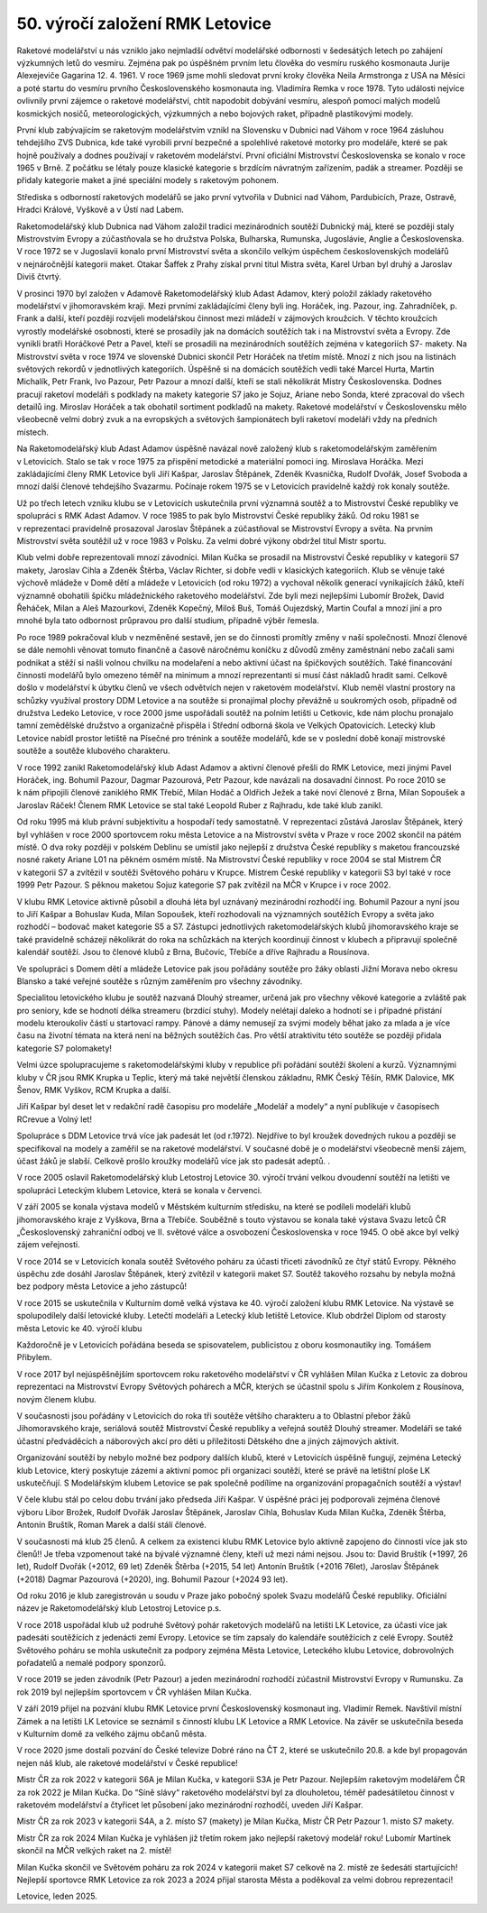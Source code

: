 50. výročí založení RMK Letovice
################################

Raketové modelářství u nás vzniklo jako nejmladší odvětví modelářské odbornosti v šedesátých letech po zahájení výzkumných letů do vesmíru. Zejména pak po úspěšném prvním letu člověka do vesmíru ruského kosmonauta Jurije Alexejeviče Gagarina 12. 4. 1961. V roce 1969 jsme mohli sledovat první kroky člověka Neila Armstronga z USA na Měsíci a poté startu do vesmíru prvního Československého kosmonauta ing. Vladimíra Remka v roce 1978. Tyto události nejvíce ovlivnily první zájemce o raketové modelářství, chtít napodobit dobývání vesmíru, alespoň pomocí malých modelů kosmických nosičů, meteorologických, výzkumných a nebo bojových raket, případně plastikovými modely.

První klub zabývajícím se raketovým modelářstvím vznikl na Slovensku v Dubnici nad Váhom v roce 1964 zásluhou tehdejšího ZVS Dubnica, kde také vyrobili první bezpečné a spolehlivé raketové motorky pro modeláře, které se pak hojně používaly a dodnes používají v raketovém modelářství. První oficiální Mistrovství  Československa se konalo v roce 1965 v Brně. Z počátku se létaly pouze klasické kategorie s brzdícím návratným zařízením, padák a streamer. Později se přidaly kategorie maket a jiné speciální modely s raketovým pohonem.

Střediska s odborností raketových modelářů se jako první vytvořila v Dubnici nad Váhom, Pardubicích, Praze, Ostravě, Hradci Králové, Vyškově a v Ústí nad Labem. 

Raketomodelářský klub Dubnica nad Váhom založil tradici mezinárodních soutěží Dubnický máj, které se později staly Mistrovstvím Evropy a zúčastňovala se ho družstva Polska, Bulharska, Rumunska, Jugoslávie, Anglie a Československa. V roce 1972 se v Jugoslavii konalo první Mistrovství světa a skončilo velkým úspěchem československých modelářů v nejnáročnější kategorii maket. Otakar Šaffek z Prahy získal první titul Mistra světa, Karel Urban byl druhý a Jaroslav Diviš čtvrtý.

V prosinci 1970 byl založen v Adamově Raketomodelářský klub Adast Adamov, který položil základy raketového modelářství v jihomoravském kraji. Mezi prvními zakládajícími členy byli ing. Horáček, ing. Pazour, ing. Zahradníček, p. Frank a další, kteří později rozvíjeli modelářskou činnost mezi mládeží v zájmových kroužcích. V těchto kroužcích vyrostly modelářské osobnosti, které se prosadily jak na domácích soutěžích  tak i na Mistrovství světa a Evropy. Zde vynikli bratři Horáčkové Petr a Pavel, kteří se prosadili na mezinárodních soutěžích zejména v kategoriích S7- makety. Na Mistrovství světa v roce 1974 ve slovenské Dubnici skončil Petr Horáček na třetím místě. Mnozí z nich jsou na listinách světových rekordů v jednotlivých kategoriích. Úspěšně si na domácích soutěžích vedli také Marcel Hurta, Martin Michalík, Petr Frank, Ivo Pazour, Petr Pazour a mnozí další, kteří se stali několikrát Mistry Československa. Dodnes pracují raketoví modeláři s podklady na makety kategorie S7 jako je Sojuz, Ariane nebo Sonda, které zpracoval do všech detailů ing. Miroslav Horáček a tak obohatil sortiment podkladů na makety. Raketové modelářství v Československu mělo všeobecně velmi dobrý zvuk a na evropských a světových šampionátech byli raketoví modeláři vždy na předních místech. 

Na Raketomodelářský klub Adast Adamov úspěšně navázal nově založený klub s raketomodelářským zaměřením v Letovicích. Stalo se tak v roce 1975 za přispění metodické a materiální pomoci ing. Miroslava Horáčka.  Mezi zakládajícími členy RMK Letovice byli Jiří Kašpar, Jaroslav Štěpánek, Zdeněk Kvasnička, Rudolf Dvořák, Josef Svoboda a mnozí další členové tehdejšího Svazarmu. Počínaje rokem 1975 se v Letovicích pravidelně každý rok konaly soutěže. 

Už po třech letech vzniku klubu se v Letovicích uskutečnila první významná soutěž a to Mistrovství České republiky ve spolupráci s RMK Adast Adamov. V roce 1985 to pak bylo Mistrovství České republiky žáků. Od roku 1981 se v reprezentaci pravidelně prosazoval Jaroslav Štěpánek a zúčastňoval se Mistrovství Evropy a světa. Na  prvním Mistrovství světa soutěžil už v roce 1983 v Polsku. Za velmi dobré výkony obdržel titul Mistr sportu. 

Klub velmi dobře reprezentovali mnozí závodníci. Milan Kučka  se prosadil na Mistrovství České republiky v kategorii S7 makety, Jaroslav Cihla a Zdeněk Štěrba, Václav Richter, si dobře vedli v klasických kategoriích. Klub se věnuje také výchově mládeže v Domě dětí a mládeže v Letovicích (od roku 1972) a vychoval několik generací vynikajících žáků, kteří významně obohatili špičku mládežnického raketového modelářství. Zde byli mezi nejlepšími Lubomír Brožek, David Řeháček, Milan a Aleš Mazourkovi, Zdeněk Kopečný, Miloš Buš, Tomáš Oujezdský, Martin Coufal a mnozí jiní a pro mnohé byla tato odbornost průpravou pro další studium, případně výběr řemesla. 

Po roce 1989 pokračoval klub v nezměněné sestavě, jen se do činnosti promítly změny v naší společnosti. Mnozí členové se dále nemohli věnovat tomuto finančně a časově náročnému koníčku z důvodů změny zaměstnání nebo začali sami podnikat a stěží si našli volnou chvilku na modelaření a nebo aktivní účast na špičkových soutěžích. Také financování činnosti modelářů bylo omezeno téměř na minimum a mnozí reprezentanti si musí část nákladů hradit sami. Celkově došlo v modelářství k úbytku členů ve všech odvětvích nejen v raketovém modelářství. Klub neměl vlastní prostory na schůzky využíval prostory DDM Letovice a na soutěže si pronajímal plochy převážně u soukromých osob, případně od družstva Ledeko Letovice, v roce 2000 jsme uspořádali soutěž na polním letišti u Cetkovic, kde nám plochu pronajalo tamní zemědělské družstvo a organizačně přispěla i Střední odborná škola ve Velkých Opatovicích. Letecký klub Letovice nabídl prostor letiště na Písečné pro trénink a soutěže modelářů, kde se v poslední době konají mistrovské soutěže a soutěže  klubového charakteru.

V roce 1992 zanikl Raketomodelářský klub Adast Adamov a aktivní členové přešli do RMK Letovice, mezi jinými Pavel Horáček, ing. Bohumil Pazour, Dagmar Pazourová, Petr Pazour, kde navázali na dosavadní činnost. Po roce 2010 se k nám připojili členové zaniklého RMK Třebíč, Milan Hodáč a Oldřich Ježek a také noví členové z Brna, Milan Sopoušek a Jaroslav Ráček! Členem RMK Letovice se stal také Leopold Ruber z Rajhradu, kde také klub zanikl.

Od roku 1995 má klub právní subjektivitu a hospodaří tedy samostatně. V reprezentaci zůstává Jaroslav Štěpánek, který byl vyhlášen v roce 2000 sportovcem roku města Letovice a na Mistrovství světa v Praze v roce 2002 skončil na pátém místě. O dva roky později v polském Deblinu se umístil jako nejlepší z družstva České republiky s maketou francouzské nosné rakety Ariane L01 na pěkném osmém místě. Na Mistrovství České republiky v roce 2004 se stal Mistrem ČR v kategorii S7 a zvítězil v soutěži Světového poháru v Krupce. Mistrem České republiky v kategorii S3 byl také v roce 1999 Petr Pazour. S pěknou maketou Sojuz kategorie S7 pak zvítězil na MČR v Krupce i v roce 2002.

V klubu RMK Letovice aktivně působil a  dlouhá léta byl uznávaný mezinárodní rozhodčí ing. Bohumil Pazour a nyní jsou to Jiří Kašpar a Bohuslav Kuda, Milan Sopoušek, kteří rozhodovali na významných soutěžích Evropy a světa jako rozhodčí – bodovač maket kategorie S5 a S7. Zástupci jednotlivých raketomodelářských klubů jihomoravského kraje se také pravidelně scházejí  několikrát do roka na schůzkách na kterých koordinují činnost v klubech a připravují společně kalendář soutěží. Jsou to členové klubů z Brna, Bučovic, Třebíče a dříve Rajhradu a Rousínova.

Ve spolupráci s Domem dětí a mládeže Letovice pak jsou pořádány soutěže pro žáky oblasti Jižní Morava nebo okresu Blansko a také veřejné soutěže s různým zaměřením pro všechny závodníky. 

Specialitou letovického klubu je soutěž nazvaná Dlouhý streamer, určená jak pro  všechny věkové kategorie a zvláště pak pro seniory, kde se hodnotí délka streameru (brzdící stuhy). Modely nelétají daleko a hodnotí se i případné přistání modelu kteroukoliv částí u startovací rampy. Pánové a dámy nemusejí za svými modely běhat jako za mlada a je více času na životní témata na která není na běžných soutěžích čas. Pro větší atraktivitu této soutěže se později přidala kategorie S7 polomakety!

Velmi úzce spolupracujeme s raketomodelářskými kluby v republice při pořádání soutěží školení a kurzů. Významnými kluby v ČR jsou RMK Krupka u Teplic, který má také největší členskou základnu, RMK Český Těšín, RMK Dalovice, MK Šenov, RMK Vyškov, RCM Krupka a další. 

Jiří Kašpar byl deset let v redakční radě časopisu pro modeláře „Modelář a modely“ a nyní publikuje v časopisech RCrevue a Volný let!	

Spolupráce s DDM Letovice trvá více jak padesát let (od r.1972). Nejdříve to byl kroužek dovedných rukou a později  se specifikoval na modely a  zaměřil se na raketové modelářství. V současné době je o modelářství všeobecně menší zájem, účast žáků je slabší. Celkově prošlo kroužky modelářů více jak sto padesát adeptů. 					.	

V roce 2005 oslavil Raketomodelářský klub Letostroj Letovice 30. výročí trvání velkou dvoudenní soutěží na letišti ve spolupráci Leteckým klubem Letovice, která se konala v červenci. 

V září 2005 se konala výstava modelů v Městském kulturním středisku, na které se podíleli modeláři klubů jihomoravského kraje z Vyškova, Brna a Třebíče. Souběžně s touto výstavou se konala také výstava Svazu letců ČR „Československý zahraniční odboj ve II. světové válce a osvobození Československa v roce 1945. O obě akce byl velký zájem veřejnosti.

V roce 2014 se v Letovicích konala soutěž Světového poháru za účasti třiceti závodníků ze čtyř států Evropy. Pěkného úspěchu zde dosáhl Jaroslav Štěpánek, který zvítězil v kategorii maket S7. Soutěž takového rozsahu by nebyla možná bez podpory města Letovice a jeho zástupců!

V roce 2015 se uskutečnila v Kulturním domě velká výstava ke 40. výročí založení klubu RMK Letovice. Na výstavě se spolupodílely další letovické kluby. Letečtí modeláři a Letecký klub letiště Letovice. Klub obdržel Diplom od starosty města Letovic ke 40. výročí klubu

Každoročně je v Letovicích pořádána beseda se spisovatelem, publicistou z oboru kosmonautiky ing. Tomášem Přibylem.

V roce 2017 byl nejúspěšnějším sportovcem roku raketového modelářství v ČR vyhlášen Milan Kučka z Letovic za dobrou reprezentaci na Mistrovství Evropy Světových pohárech a MČR, kterých se účastnil spolu s Jiřím Konkolem z Rousínova, novým členem klubu. 

V současnosti jsou pořádány v Letovicích do roka tři soutěže většího charakteru a to Oblastní přebor žáků Jihomoravského kraje, seriálová soutěž Mistrovství České republiky a veřejná soutěž Dlouhý streamer. Modeláři se také účastní předváděcích a náborových  akcí pro děti u příležitosti Dětského dne a jiných zájmových aktivit. 

Organizování soutěží by nebylo možné bez podpory dalších klubů, které v Letovicích úspěšně fungují, zejména Letecký klub Letovice, který poskytuje zázemí a  aktivní pomoc při organizaci soutěží, které se právě na letištní ploše LK uskutečňují. S Modelářským klubem Letovice se pak společně podílíme na organizování propagačních soutěží a výstav!

V čele klubu stál po celou dobu trvání jako předseda Jiří Kašpar. V úspěšné práci jej podporovali zejména členové výboru Libor Brožek, Rudolf Dvořák Jaroslav Štěpánek, Jaroslav Cihla,  Bohuslav Kuda Milan Kučka, Zdeněk Štěrba, Antonín Bruštík, Roman Marek a další stálí členové. 

V současnosti má klub 25 členů. A celkem za existenci klubu RMK Letovice bylo aktivně zapojeno do činnosti více jak sto členů!! Je třeba vzpomenout také na bývalé významné členy, kteří už mezi námi nejsou. Jsou to: David Bruštík (+1997, 26 let), Rudolf Dvořák (+2012, 69 let)  Zdeněk Štěrba (+2015, 54 let) Antonín Bruštík (+2016 76let), Jaroslav Štěpánek (+2018) Dagmar Pazourová (+2020), ing. Bohumil Pazour (+2024  93 let). 

Od roku 2016 je klub zaregistrován u soudu v Praze jako pobočný spolek Svazu modelářů České republiky. Oficiální název je Raketomodelářský klub Letostroj Letovice p.s.

V roce 2018 uspořádal klub už podruhé Světový pohár raketových modelářů na letišti LK Letovice, za účasti více jak padesáti soutěžících z jedenácti zemí Evropy. Letovice se tím zapsaly do kalendáře soutěžících z celé Evropy. Soutěž Světového poháru se mohla uskutečnit za podpory zejména Města Letovice, Leteckého klubu Letovice, dobrovolných pořadatelů a  nemalé podpory sponzorů.

V roce 2019 se jeden závodník (Petr Pazour) a jeden mezinárodní rozhodčí zúčastnil Mistrovství Evropy v Rumunsku. Za rok 2019 byl nejlepším sportovcem v ČR vyhlášen Milan Kučka. 

V září 2019 přijel na pozvání klubu RMK Letovice první Československý kosmonaut ing. Vladimír Remek. Navštívil místní Zámek a na letišti LK Letovice se seznámil s činností klubu LK Letovice a RMK Letovice. Na závěr se uskutečnila beseda v Kulturním domě za velkého zájmu občanů města.
  
V roce 2020 jsme dostali pozvání do České televize Dobré ráno na ČT 2, které se uskutečnilo 20.8. a kde byl propagován nejen náš klub, ale raketové modelářství v České republice!

Mistr ČR za rok 2022 v kategorii S6A je Milan Kučka, v kategorii S3A je Petr Pazour. Nejlepším raketovým modelářem ČR za rok 2022 je Milan Kučka. Do “Síně slávy“ raketového modelářství byl za dlouholetou, téměř padesátiletou činnost v raketovém modelářství a čtyřicet let působení jako mezinárodní rozhodčí, uveden Jiří Kašpar. 

Mistr ČR za rok 2023 v kategorii S4A, a 2. místo S7 (makety) je Milan Kučka,   Mistr ČR Petr Pazour 1. místo S7 makety.

Mistr ČR za  rok 2024 Milan Kučka je vyhlášen již třetím rokem jako nejlepší raketový modelář roku! Lubomír Martínek skončil na MČR velkých raket na 2. místě! 

Milan Kučka skončil ve Světovém poháru za rok 2024 v kategorii maket S7 celkově na 2. místě ze šedesáti startujících! Nejlepší sportovce RMK Letovice za rok 2023 a 2024 přijal starosta Města a poděkoval za velmi dobrou reprezentaci! 

Letovice, leden 2025. 
